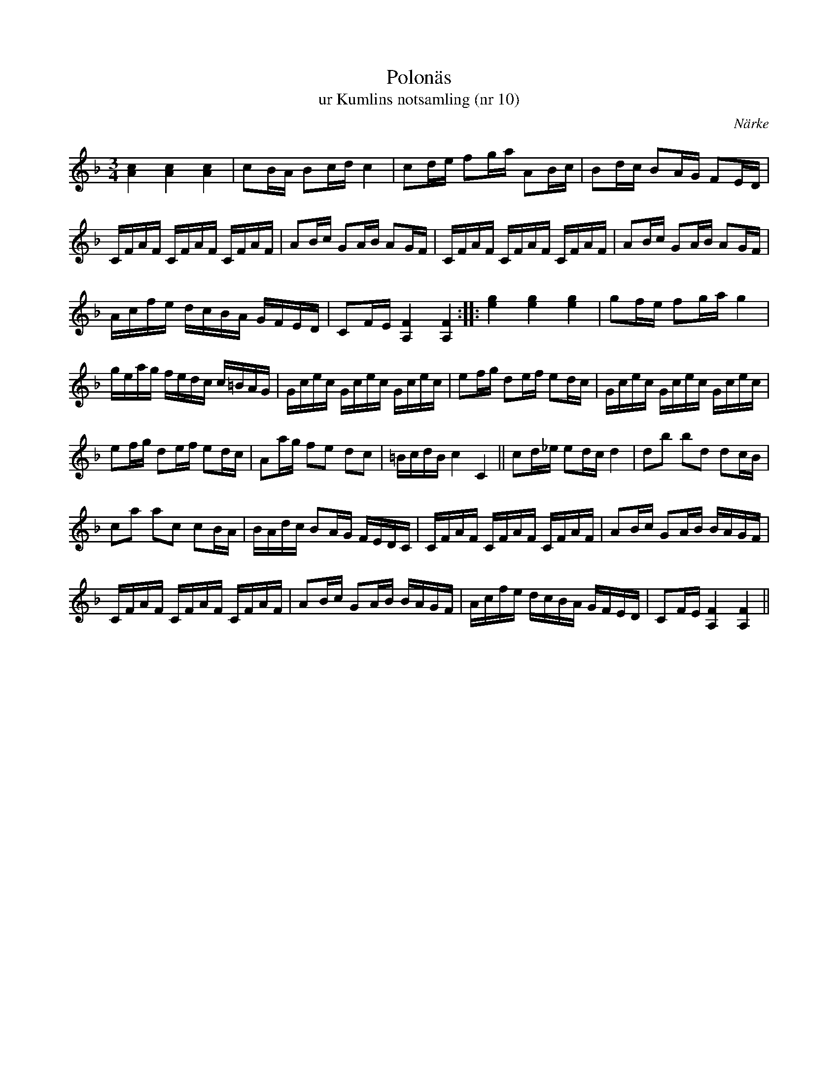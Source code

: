 %%abc-charset utf-8

X:10
T:Polonäs
T:ur Kumlins notsamling (nr 10)
B:Kumlins notsamling, nr 10
B:FMK - katalog Ma4 bild 15
B:Jämför FMK - katalog Ma17 bild 12 nr 33
B: Jämför Carl Råmelius notbok (pdf) nr 35 sid 11
O:Närke
R:Slängpolska
Z:Nils Liberg
M:3/4
L:1/16
K:F
[c4A4] [A4c4] [c4A4] | c2BA B2cd c4 | c2de f2ga A2Bc | B2dc B2AG F2ED |
CFAF CFAF CFAF | A2Bc G2AB A2GF | CFAF CFAF CFAF | A2Bc G2AB A2GF|
Acfe dcBA GFED | C2FE [A,4F4] [A,4F4] :: [e4g4] [e4g4] [g4e4] | g2fe f2ga g4 | 
geag fedc c=BAG | Gcec Gcec Gcec | e2fg d2ef e2dc | Gcec Gcec Gcec |
e2fg d2ef e2dc | A2ag f2e2 d2c2 | =BcdB c4 C4 || c2d_e e2dc d4 | d2b2 b2d2 d2cB | 
c2a2 a2c2 c2BA | BAdc B2AG FEDC | CFAF CFAF CFAF | A2Bc G2AB BAGF | 
CFAF CFAF CFAF | A2Bc G2AB BAGF | Acfe dcBA GFED | C2FE [F4A,4] [F4A,4] ||

